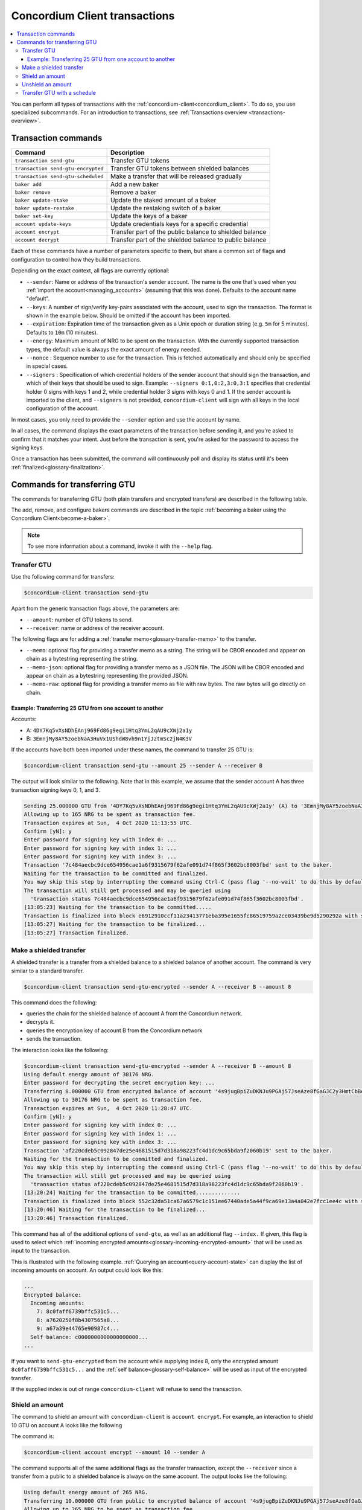 .. _Discord: https://discord.com/invite/xWmQ5tp

.. _transactions:

==============================
Concordium Client transactions
==============================

.. contents::
   :local:
   :backlinks: none


You can perform all types of transactions with the :ref:`concordium-client<concordium_client>`. To do so, you use specialized subcommands. For an introduction to transactions, see :ref:`Transactions overview <transactions-overview>`.

Transaction commands
====================

+-------------------------------+-------------------------------------+
| Command                       | Description                         |
+===============================+=====================================+
| ``transaction send-gtu``      | Transfer GTU tokens                 |
+-------------------------------+-------------------------------------+
| ``transaction                 | Transfer GTU tokens between shielded|
| send-gtu-encrypted``          | balances                            |
+-------------------------------+-------------------------------------+
| ``transaction                 | Make a transfer that will be        |
| send-gtu-scheduled``          | released gradually                  |
+-------------------------------+-------------------------------------+
| ``baker add``                 | Add a new baker                     |
+-------------------------------+-------------------------------------+
| ``baker remove``              | Remove a baker                      |
+-------------------------------+-------------------------------------+
| ``baker update-stake``        | Update the staked amount of a baker |
+-------------------------------+-------------------------------------+
| ``baker update-restake``      | Update the restaking switch of a    |
|                               | baker                               |
+-------------------------------+-------------------------------------+
| ``baker set-key``             | Update the keys of a baker          |
+-------------------------------+-------------------------------------+
| ``account update-keys``       | Update credentials keys for a       |
|                               | specific credential                 |
+-------------------------------+-------------------------------------+
| ``account encrypt``           | Transfer part of the public balance |
|                               | to shielded balance                 |
+-------------------------------+-------------------------------------+
| ``account decrypt``           | Transfer part of the shielded       |
|                               | balance to public balance           |
+-------------------------------+-------------------------------------+

Each of these commands have a number of parameters specific to them, but share a common set of flags and configuration to control how they build transactions.

Depending on the exact context, all flags are currently optional:

-  ``--sender``: Name or address of the transaction's sender account.
   The name is the one that's used when you :ref:`import the account<managing_accounts>` (assuming that this
   was done). Defaults to the account name "default".

-  ``--keys``: A number of sign/verify key-pairs associated with the
   account, used to sign the transaction. The format is shown in the example
   below. Should be omitted if the account has been imported.

-  ``--expiration``: Expiration time of the transaction given as a Unix
   epoch or duration string (e.g. ``5m`` for 5 minutes). Defaults to ``10m`` (10
   minutes).

-  ``--energy``: Maximum amount of NRG to be spent on the transaction.
   With the currently supported transaction types, the default value is always
   the exact amount of energy needed.

-  ``--nonce`` : Sequence number to use for the transaction. This is
   fetched automatically and should only be specified in special cases.

-  ``--signers`` : Specification of which credential holders of the sender account that should sign the transaction, and which of their keys that should be used to sign. Example: ``--signers 0:1,0:2,3:0,3:1`` specifies that credential holder 0 signs with keys 1 and 2, while credential holder
   3 signs with keys 0 and 1. If the sender account is imported to the client, and ``--signers`` is not provided,
   ``concordium-client`` will sign with all keys in the local configuration of the account.

In most cases, you only need to provide the ``--sender`` option
and use the account by name.

In all cases, the command displays the exact parameters of the transaction
before sending it, and you're asked to confirm that it matches your intent.
Just before the transaction is sent, you're asked for the password to access
the signing keys.

Once a transaction has been submitted, the command will continuously poll and
display its status until it's been :ref:`finalized<glossary-finalization>`.

Commands for transferring GTU
=============================

The commands for transferring GTU (both plain transfers and encrypted transfers)
are described in the following table.

The add, remove, and configure bakers commands are described in the topic :ref:`becoming a baker using the Concordium Client<become-a-baker>`.

.. note::

   To see more information about a command, invoke it with the ``--help`` flag.

Transfer GTU
------------

Use the following command for transfers:

.. code-block:: console

   $concordium-client transaction send-gtu

Apart from the generic transaction flags above, the parameters are:

-  ``--amount``: number of GTU tokens to send.
-  ``--receiver``: name or address of the receiver account.

The following flags are for adding a :ref:`transfer memo<glossary-transfer-memo>` to the transfer. 

-  ``--memo``: optional flag for providing a transfer memo as a string. The string will be CBOR encoded and appear on chain as a bytestring representing the string.
-  ``--memo-json``: optional flag for providing a transfer memo as a JSON file. The JSON will be CBOR encoded and appear on chain as a bytestring representing the provided JSON.
-  ``--memo-raw``: optional flag for providing a transfer memo as file with raw bytes. The raw bytes will go directly on chain. 


Example: Transferring 25 GTU from one account to another
~~~~~~~~~~~~~~~~~~~~~~~~~~~~~~~~~~~~~~~~~~~~~~~~~~~~~~~~

Accounts:

-  A: ``4DY7Kq5vXsNDhEAnj969Fd86g9egi1Htq3YmL2qAU9cXWj2a1y``
-  B: ``3EmnjMy8AY5zoebNaA3HuVx1UShdW8vh9n1YjJztmSc2jN4K3V``

If the accounts have both been imported under these names, the command
to transfer 25 GTU is:

.. code-block:: console

   $concordium-client transaction send-gtu --amount 25 --sender A --receiver B

The output will look similar to the following. Note that in this example, we assume that the
sender account A has three transaction signing keys 0, 1, and 3.

.. code-block:: console

   Sending 25.000000 GTU from '4DY7Kq5vXsNDhEAnj969Fd86g9egi1Htq3YmL2qAU9cXWj2a1y' (A) to '3EmnjMy8AY5zoebNaA3HuVx1UShdW8vh9n1YjJztmSc2jN4K3V' (B).
   Allowing up to 165 NRG to be spent as transaction fee.
   Transaction expires at Sun,  4 Oct 2020 11:13:55 UTC.
   Confirm [yN]: y
   Enter password for signing key with index 0: ...
   Enter password for signing key with index 1: ...
   Enter password for signing key with index 3: ...
   Transaction '7c484aecbc9dce654956cae1a6f9315679f62afe091d74f865f3602bc8003fbd' sent to the baker.
   Waiting for the transaction to be committed and finalized.
   You may skip this step by interrupting the command using Ctrl-C (pass flag '--no-wait' to do this by default).
   The transaction will still get processed and may be queried using
     'transaction status 7c484aecbc9dce654956cae1a6f9315679f62afe091d74f865f3602bc8003fbd'.
   [13:05:23] Waiting for the transaction to be committed.....
   Transaction is finalized into block e6912910ccf11a23413771eba395e1655fc86519759a2ce03439be9d5290292a with status "success" and cost 0.011200 GTU (112 NRG).
   [13:05:27] Waiting for the transaction to be finalized...
   [13:05:27] Transaction finalized.

Make a shielded transfer
------------------------

A shielded transfer is a transfer from a shielded balance to a shielded
balance of another account. The command is very similar to a standard  transfer.

.. code-block:: console

   $concordium-client transaction send-gtu-encrypted --sender A --receiver B --amount 8

This command does the following:

-  queries the chain for the shielded balance of account A from the
   Concordium network.
-  decrypts it.
-  queries the encryption key of account B from the Concordium network
-  sends the transaction.

The interaction looks like the following:

.. code-block:: console

   $concordium-client transaction send-gtu-encrypted --sender A --receiver B --amount 8
   Using default energy amount of 30176 NRG.
   Enter password for decrypting the secret encryption key: ...
   Transferring 8.000000 GTU from encrypted balance of account '4s9jugBpiZuDKNJu9PGAj57JseAze8fGaGJC2y3HmtCbBeTLAJ' (A) to '47JNHkJZo9ShomDypbiSJzdGN7FNxo8MwtUFsPa49KGvejf7Wh' (B).
   Allowing up to 30176 NRG to be spent as transaction fee.
   Transaction expires at Sun,  4 Oct 2020 11:28:47 UTC.
   Confirm [yN]: y
   Enter password for signing key with index 0: ...
   Enter password for signing key with index 1: ...
   Enter password for signing key with index 3: ...
   Transaction 'af220cdeb5c092847de25e4681515d7d318a98223fc4d1dc9c65bda9f2060b19' sent to the baker.
   Waiting for the transaction to be committed and finalized.
   You may skip this step by interrupting the command using Ctrl-C (pass flag '--no-wait' to do this by default).
   The transaction will still get processed and may be queried using
     'transaction status af220cdeb5c092847de25e4681515d7d318a98223fc4d1dc9c65bda9f2060b19'.
   [13:20:24] Waiting for the transaction to be committed..............
   Transaction is finalized into block 552c32da51ca67a6579c1c151ee67440ade5a44f9ca69e13a4a042e7fcc1ee4c with status "success" and cost 3.012300 GTU (30123 NRG).
   [13:20:46] Waiting for the transaction to be finalized...
   [13:20:46] Transaction finalized.

This command has all of the additional options of ``send-gtu``, as well as an
additional flag ``--index.`` If given, this flag is used to select which
:ref:`incoming encrypted amounts<glossary-incoming-encrypted-amount>` that will be used as input to the transaction.

This is illustrated with the following example. :ref:`Querying an account<query-account-state>` can display the
list of incoming amounts on account. An output could look like this:

.. code-block:: console

   ...
   Encrypted balance:
     Incoming amounts:
       7: 8c0faff6739bffc531c5...
       8: a7620250f8b4307565a8...
       9: a67a39e44765e90987c4...
     Self balance: c0000000000000000000...
   ...

If you want to ``send-gtu-encrypted`` from the account while supplying index 8,
only the encrypted amount ``8c0faff6739bffc531c5...`` and the :ref:`self balance<glossary-self-balance>`
will be used as input of the encrypted transfer.

If the supplied index is out of range ``concordium-client`` will refuse to send
the transaction.

Shield an amount
----------------

The command to shield an amount with ``concordium-client`` is ``account
encrypt``. For example, an interaction to shield 10 GTU on account A looks like the following

The command is:

.. code-block:: console

   $concordium-client account encrypt --amount 10 --sender A

The command supports all of the same additional flags as the transfer transaction, except the ``--receiver`` since a transfer from a public to a shielded balance is always on the same account. The output looks like the following:

.. code-block:: console

   Using default energy amount of 265 NRG.
   Transferring 10.000000 GTU from public to encrypted balance of account '4s9jugBpiZuDKNJu9PGAj57JseAze8fGaGJC2y3HmtCbBeTLAJ' (A).
   Allowing up to 265 NRG to be spent as transaction fee.
   Transaction expires at Sun,  4 Oct 2020 11:25:02 UTC.
   Confirm [yN]: y
   Enter password for signing key with index 0: ...
   Enter password for signing key with index 1: ...
   Enter password for signing key with index 3: ...
   Transaction '9a74be8f99e26dfa0c269725205fb63d447c357ea61b8e6e4df8230059ba22f5' sent to the baker.
   Waiting for the transaction to be committed and finalized.
   You may skip this step by interrupting the command using Ctrl-C (pass flag '--no-wait' to do this by default).
   The transaction will still get processed and may be queried using
     'transaction status 9a74be8f99e26dfa0c269725205fb63d447c357ea61b8e6e4df8230059ba22f5'.
   [13:15:10] Waiting for the transaction to be committed.....
   Transaction is finalized into block c12e7772190d1361dc7d59a1cc873906436742e726d12213cb599eb48b97bd2c with status "success" and cost 0.021200 GTU (212 NRG).
   [13:15:14] Waiting for the transaction to be finalized...
   [13:15:14] Transaction finalized.

Unshield an amount
------------------

The command to unshield an amount with ``concordium-client`` is
``account decrypt``. For example, an interaction to unshield 7 GTU on
account B looks like the following:

The command is:

.. code-block:: console

   $concordium-client account decrypt --sender B --amount 7

This

-  queries the state of account B from the Concordium network.
-  decrypts the shielded balance and checks that there is sufficient funds.
-  sends the transaction.

The command supports the same optional flags as ``encrypt`` with the addition
of ``--index``, which has the same meaning as in the
``send-gtu-encrypted`` command.

.. code-block:: console

   Using default energy amount of 16171 NRG.
   Enter password for decrypting the secret encryption key:
   Transferring 7.000000 GTU from encrypted to public balance of account '47JNHkJZo9ShomDypbiSJzdGN7FNxo8MwtUFsPa49KGvejf7Wh' (B).
   Allowing up to 16171 NRG to be spent as transaction fee.
   Transaction expires at Sun,  4 Oct 2020 11:44:07 UTC.
   Confirm [yN]: y
   Enter password for signing key with index 0: ...
   Enter password for signing key with index 1: ...
   Transaction 'b240ed919767b89a03984e71a0c39cff52f3374ab2b1721e489c02dc3fb1e691' sent to the baker.
   Waiting for the transaction to be committed and finalized.
   You may skip this step by interrupting the command using Ctrl-C (pass flag '--no-wait' to do this by default).
   The transaction will still get processed and may be queried using
     'transaction status b240ed919767b89a03984e71a0c39cff52f3374ab2b1721e489c02dc3fb1e691'.
   [13:34:16] Waiting for the transaction to be committed....
   Transaction is finalized into block e71a495c47734968214ac22e918f508949b02351b9f188d9b657b648927cf1ab with status "success" and cost 1.611800 GTU (16118 NRG).
   [13:34:18] Waiting for the transaction to be finalized...
   [13:34:18] Transaction finalized.

.. _transfer-with-a-schedule:

Transfer GTU with a  schedule
-----------------------------

The command to transfer GTU that will be released gradually according to a
release schedule with ``concordium-client`` is ``transaction send-gtu-scheduled``.
There are two ways of specifying the release schedule, either at regular intervals or as an explicit schedule.

-  Use a regular interval schedule to release an equal amount of GTU to a recipient at regular intervals.

-  Use an explicit schedule if you want the intervals between releases to be of different lengths, or if you want to be able to release different amounts of GTU to the recipient at each interval.

When you specify a release schedule with regular intervals, you must provide the options ``--amount``
, ``--every``, ``--for`` and ``--starting``. For example, to send a transaction from A to B that:

- releases the same amount every day
- for 10 days in a row
- for a total amount of 100 GTU
- starting on the 10th of February 2021 at 12:00:00 UTC

use the following command:

.. code-block:: console

   $concordium-client transaction send-gtu-scheduled --amount 100 --every Day --for 10 --starting 2021-02-10T12:00:00Z --receiver B --sender A

When you specify an explicit release schedule, you must use the option ``--schedule``, which takes a comma-separated list of releases in the form of ``<amount> at <date>``. For example, to send a transaction from A to B that:

- releases 100 on January 1st 2022 at 12:00:00 UTC
- releases 150 on February 15th 2022 at 12:00:00 UTC
- releases 200 on December 31st 2022 at 12:00:00 UTC

Use the following command:

.. code-block:: console

   $concordium-client transaction send-gtu-scheduled --schedule "100 at 2021-01-01T12:00:00Z, 150 at 2021-02-15T12:00:00Z, 200 at 2021-12-31T12:00:00Z" --receiver B --sender A

If you query the account information of the recipient account afterwards, it will show the list of releases that are still pending to be released:

.. code-block:: console

   $concordium-client account show B
   Local name:            B
   Address:               3WbgGP2iE21HyrBg5kL429ZXWu2dNDXzzjZ7qwu9neop2bSCRJ
   Balance:               550.000000 GTU
   Release schedule:      total 450.000000 GTU
      Fri, 1 Jan 2021 12:00:00 UTC:                100.000000 GTU scheduled by the transactions: bab4a6309e9c0fab00cacf31e5de21ff1fed525a2d0b69e033e356b1cfae99eb.
      Mon, 15 Feb 2021 12:00:00 UTC:               150.000000 GTU scheduled by the transactions: bab4a6309e9c0fab00cacf31e5de21ff1fed525a2d0b69e033e356b1cfae99eb.
      Fri, 31 Dec 2021 12:00:00 UTC:               200.000000 GTU scheduled by the transactions: bab4a6309e9c0fab00cacf31e5de21ff1fed525a2d0b69e033e356b1cfae99eb.
   Nonce:                 1
   ...

The amount that is not yet released is also included in the ``Balance`` field
so in this case the account owns ``100 GTU`` that don't belong to any pending
release schedule.
